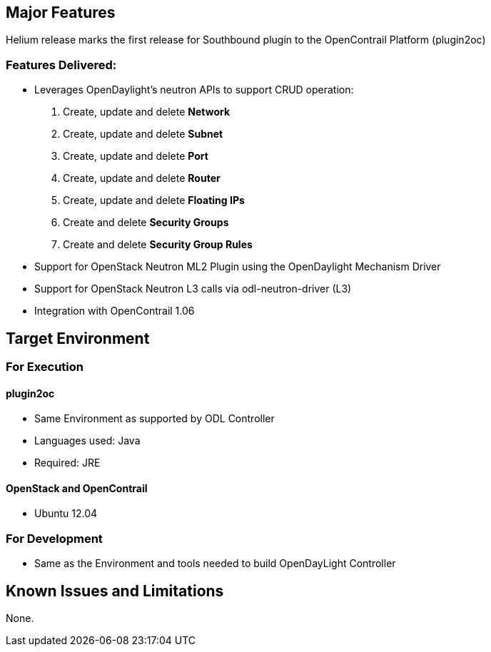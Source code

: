 [[major-features]]
== Major Features

Helium release marks the first release for Southbound plugin to the
OpenContrail Platform (plugin2oc) +

[[features-delivered]]
=== Features Delivered:

* Leverages OpenDaylight's neutron APIs to support CRUD operation:

1.  Create, update and delete *Network*
2.  Create, update and delete *Subnet*
3.  Create, update and delete *Port*
4.  Create, update and delete *Router*
5.  Create, update and delete *Floating IPs*
6.  Create and delete *Security Groups*
7.  Create and delete *Security Group Rules*

* Support for OpenStack Neutron ML2 Plugin using the OpenDaylight
Mechanism Driver
* Support for OpenStack Neutron L3 calls via odl-neutron-driver (L3)
* Integration with OpenContrail 1.06

[[target-environment]]
== Target Environment

[[for-execution]]
=== For Execution

[[plugin2oc]]
==== plugin2oc

* Same Environment as supported by ODL Controller
* Languages used: Java
* Required: JRE

[[openstack-and-opencontrail]]
==== OpenStack and OpenContrail

* Ubuntu 12.04

[[for-development]]
=== For Development

* Same as the Environment and tools needed to build OpenDayLight
Controller

[[known-issues-and-limitations]]
== Known Issues and Limitations

None.
